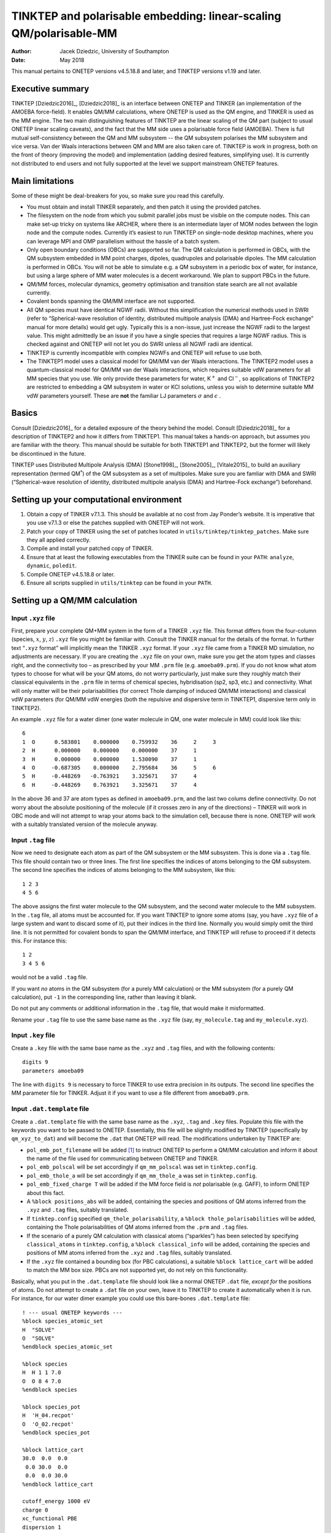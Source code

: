 ===================================================================
TINKTEP and polarisable embedding: linear-scaling QM/polarisable-MM
===================================================================

:Author: Jacek Dziedzic, University of Southampton
:Date:   May 2018

This manual pertains to ONETEP versions v4.5.18.8 and later, and TINKTEP
versions v1.19 and later.

Executive summary
=================

TINKTEP [Dziedzic2016]_, [Dziedzic2018]_ is an interface between
ONETEP and TINKER (an implementation of the AMOEBA force-field). It
enables QM/MM calculations, where ONETEP is used as the QM engine, and
TINKER is used as the MM engine. The two main distinguishing features of
TINKTEP are the linear scaling of the QM part (subject to usual ONETEP
linear scaling caveats), and the fact that the MM side uses a
polarisable force field (AMOEBA). There is full mutual self-consistency
between the QM and MM subsystem -- the QM subsystem polarises the MM
subsystem and vice versa. Van der Waals interactions between QM and MM
are also taken care of. TINKTEP is work in progress, both on the front
of theory (improving the model) and implementation (adding desired
features, simplifying use). It is currently not distributed to end users
and not fully supported at the level we support mainstream ONETEP
features.

Main limitations
================

Some of these might be deal-breakers for you, so make sure you read this
carefully.

-  You must obtain and install TINKER separately, and then patch it
   using the provided patches.

-  The filesystem on the node from which you submit parallel jobs must
   be visible on the compute nodes. This can make set-up tricky on
   systems like ARCHER, where there is an intermediate layer of MOM
   nodes between the login node and the compute nodes. Currently it’s
   easiest to run TINKTEP on single-node desktop machines, where you can
   leverage MPI and OMP parallelism without the hassle of a batch
   system.

-  Only open boundary conditions (OBCs) are supported so far. The QM
   calculation is performed in OBCs, with the QM subsystem embedded in
   MM point charges, dipoles, quadrupoles and polarisable dipoles. The
   MM calculation is performed in OBCs. You will not be able to simulate
   e.g. a QM subsystem in a periodic box of water, for instance, but
   using a large sphere of MM water molecules is a decent workaround. We
   plan to support PBCs in the future.

-  QM/MM forces, molecular dynamics, geometry optimisation and
   transition state search are all not available currently.

-  Covalent bonds spanning the QM/MM interface are not supported.

-  All QM species must have identical NGWF radii. Without this
   simplification the numerical methods used in SWRI (refer to
   “Spherical-wave resolution of identity, distributed multipole
   analysis (DMA) and Hartree-Fock exchange” manual for more details)
   would get ugly. Typically this is a non-issue, just increase the NGWF
   radii to the largest value. This might admittedly be an issue if you
   have a single species that requires a large NGWF radius. This is
   checked against and ONETEP will not let you do SWRI unless all NGWF
   radii are identical.

-  TINKTEP is currently incompatible with complex NGWFs and ONETEP will
   refuse to use both.

-  The TINKTEP1 model uses a classical model for QM/MM van der Waals
   interactions. The TINKTEP2 model uses a quantum-classical model for
   QM/MM van der Waals interactions, which requires suitable vdW
   parameters for all MM species that you use. We only provide these
   parameters for water, K\ :math:`^{+}` and Cl\ :math:`^{-}`, so
   applications of TINKTEP2 are restricted to embedding a QM subsystem
   in water or KCl solutions, unless you wish to determine suitable MM
   vdW parameters yourself. These are **not** the familiar LJ parameters
   :math:`\sigma` and :math:`\epsilon` .

Basics
======

Consult [Dziedzic2016]_ for a detailed exposure of the
theory behind the model. Consult [Dziedzic2018]_ for a
description of TINKTEP2 and how it differs from TINKTEP1. This manual
takes a hands-on approach, but assumes you are familiar with the theory.
This manual should be suitable for both TINKTEP1 and TINKTEP2, but the
former will likely be discontinued in the future.

TINKTEP uses Distributed Multipole Analysis
(DMA) [Stone1998]_, [Stone2005]_, [Vitale2015]_ to build an auxiliary
representation (termed QM\ :math:`^*`) of the QM subsystem as a set of
multipoles. Make sure you are famliar with DMA and SWRI (“Spherical-wave
resolution of identity, distributed multipole analysis (DMA) and
Hartree-Fock exchange”) beforehand.

Setting up your computational environment
=========================================

#. Obtain a copy of TINKER v7.1.3. This should be available at no cost
   from Jay Ponder’s website. It is imperative that you use v7.1.3 or
   else the patches supplied with ONETEP will not work.

#. Patch your copy of TINKER using the set of patches located in
   ``utils/tinktep/tinktep_patches``. Make sure they all applied
   correctly.

#. Compile and install your patched copy of TINKER.

#. Ensure that at least the following executables from the TINKER suite
   can be found in your ``PATH``: ``analyze``, ``dynamic``, ``poledit``.

#. Compile ONETEP v4.5.18.8 or later.

#. Ensure all scripts supplied in ``utils/tinktep`` can be found in your
   ``PATH``.

Setting up a QM/MM calculation
==============================

Input ``.xyz`` file
-------------------

First, prepare your complete QM+MM system in the form of a TINKER
``.xyz`` file. This format differs from the four-column (species,
:math:`x`, :math:`y`, :math:`z`) ``.xyz`` file you might be familiar
with. Consult the TINKER manual for the details of the format. In
further text “``.xyz`` format” will implicitly mean the TINKER ``.xyz``
format. If your ``.xyz`` file came from a TINKER MD simulation, no
adjustments are necessary. If you are creating the ``.xyz`` file on your
own, make sure you get the atom types and classes right, and the
connectivity too – as prescribed by your MM ``.prm`` file
(e.g. ``amoeba09.prm``). If you do not know what atom types to choose
for what will be your QM atoms, do not worry particularly, just make
sure they roughly match their classical equivalents in the ``.prm`` file
in terms of chemical species, hybridisation (sp2, sp3, etc.) and
connectivity. What will only matter will be their polarisabilities (for
correct Thole damping of induced QM/MM interactions) and classical vdW
parameters (for QM/MM vdW energies (both the repulsive and dispersive
term in TINKTEP1, dispersive term only in TINKTEP2).

An example ``.xyz`` file for a water dimer (one water molecule in QM,
one water molecule in MM) could look like this:

::

         6 
         1  O      0.583801    0.000000    0.759932    36     2     3
         2  H      0.000000    0.000000    0.000000    37     1
         3  H      0.000000    0.000000    1.530090    37     1
         4  O     -0.687305    0.000000    2.795684    36     5     6
         5  H     -0.448269   -0.763921    3.325671    37     4
         6  H     -0.448269    0.763921    3.325671    37     4       

In the above 36 and 37 are atom types as defined in ``amoeba09.prm``,
and the last two colums define connectivity. Do not worry about the
absolute positioning of the molecule (if it crosses zero in any of the
directions) – TINKER will work in OBC mode and will not attempt to wrap
your atoms back to the simulation cell, because there is none. ONETEP
will work with a suitably translated version of the molecule anyway.

Input ``.tag`` file
-------------------

Now we need to designate each atom as part of the QM subsystem or the MM
subsystem. This is done via a ``.tag`` file. This file should contain
two or three lines. The first line specifies the indices of atoms
belonging to the QM subsystem. The second line specifies the indices of
atoms belonging to the MM subsystem, like this:

::

    1 2 3 
    4 5 6

The above assigns the first water molecule to the QM subsystem, and the
second water molecule to the MM subsystem. In the ``.tag`` file, all
atoms must be accounted for. If you want TINKTEP to ignore some atoms
(say, you have ``.xyz`` file of a large system and want to discard some
of it), put their indices in the third line. Normally you would simply
omit the third line. It is not permitted for covalent bonds to span the
QM/MM interface, and TINKTEP will refuse to proceed if it detects this.
For instance this:

::

    1 2
    3 4 5 6

would not be a valid ``.tag`` file.

If you want *no* atoms in the QM subsystem (for a purely MM calculation)
or the MM subsystem (for a purely QM calculation), put ``-1`` in the
corresponding line, rather than leaving it blank.

Do not put any comments or additional information in the ``.tag`` file,
that would make it misformatted.

Rename your ``.tag`` file to use the same base name as the ``.xyz`` file
(say, ``my_molecule.tag`` and ``my_molecule.xyz``).

Input ``.key`` file
-------------------

Create a ``.key`` file with the same base name as the ``.xyz`` and
``.tag`` files, and with the following contents:

::

    digits 9
    parameters amoeba09

The line with ``digits 9`` is necessary to force TINKER to use extra
precision in its outputs. The second line specifies the MM parameter
file for TINKER. Adjust it if you want to use a file different from
``amoeba09.prm``.

Input ``.dat.template`` file
----------------------------

Create a ``.dat.template`` file with the same base name as the ``.xyz``,
``.tag`` and ``.key`` files. Populate this file with the keywords you
want to be passed to ONETEP. Essentially, this file will be slightly
modified by TINKTEP (specifically by ``qm_xyz_to_dat``) and will become
the ``.dat`` that ONETEP will read. The modifications undertaken by
TINKTEP are:

-  ``pol_emb_pot_filename`` will be added [1]_ to instruct ONETEP to
   perform a QM/MM calculation and inform it about the name of the file
   used for communicating between ONETEP and TINKER.

-  ``pol_emb_polscal`` will be set accordingly if ``qm_mm_polscal`` was
   set in ``tinktep.config``.

-  ``pol_emb_thole_a`` will be set accordingly if ``qm_mm_thole_a`` was
   set in ``tinktep.config``.

-  ``pol_emb_fixed_charge T`` will be added if the MM force field is
   *not* polarisable (e.g. GAFF), to inform ONETEP about this fact.

-  A ``%block positions_abs`` will be added, containing the species and
   positions of QM atoms inferred from the ``.xyz`` and ``.tag`` files,
   suitably translated.

-  If ``tinktep.config`` specified ``qm_thole_polarisability``, a
   ``%block thole_polarisabilities`` will be added, containing the Thole
   polarisabilities of QM atoms inferred from the ``.prm`` and ``.tag``
   files.

-  If the scenario of a purely QM calculation with classical atoms
   (“sparkles”) has been selected by specifying ``classical_atoms`` in
   ``tinktep.config``, a ``%block classical_info`` will be added,
   containing the species and positions of MM atoms inferred from the
   ``.xyz`` and ``.tag`` files, suitably translated.

-  If the ``.xyz`` file contained a bounding box (for PBC calculations),
   a suitable ``%block lattice_cart`` will be added to match the MM box
   size. PBCs are not supported yet, do not rely on this functionality.

Basically, what you put in the ``.dat.template`` file should look like a
normal ONETEP ``.dat`` file, *except for* the positions of atoms. Do not
attempt to create a ``.dat`` file on your own, leave it to TINKTEP to
create it automatically when it is run. For instance, for our water
dimer example you could use this bare-bones ``.dat.template`` file:

::

     ! --- usual ONETEP keywords ---
     %block species_atomic_set                                                       
     H  "SOLVE"
     O  "SOLVE"
     %endblock species_atomic_set                                                    

     %block species                                                                  
     H  H 1 1 7.0
     O  O 8 4 7.0
     %endblock species                                                               

     %block species_pot
     H  'H_04.recpot'
     O  'O_02.recpot'
     %endblock species_pot

     %block lattice_cart
     30.0  0.0  0.0
      0.0 30.0  0.0
      0.0  0.0 30.0
     %endblock lattice_cart

     cutoff_energy 1000 eV
     charge 0
     xc_functional PBE
     dispersion 1

     ! --- cutoff Coulomb to enforce OBCs in ONETEP ---
     coulomb_cutoff_type SPHERE
     coulomb_cutoff_radius 40.0 bohr
     coulomb_cutoff_write_int F

     ! --- DMA setup, needed for QM/MM. Consult DMA manual for details ---
     %block swri
       for_dma 1 12 V 12 12 W
     %endblock swri
     
     %block species_swri-for_dma
     H
     O
     %endblock species_swri-for_dma
     
     dma_calculate T 
     dma_use_ri for_dma
     dma_max_l 1
     dma_max_q 12
     dma_metric ELECTROSTATIC
     dma_bessel_averaging T
     dma_scale_charge F
     
     ! --- Polarisable embedding, needed for QM/MM. See further text. ---
     pol_emb_dma_min_l 0
     pol_emb_dma_max_l 1
     pol_emb_mpole_exclusion_radius 1.00 bohr
     pol_emb_repulsive_mm_pot_cutoff 10.0 bohr

     %block mm_rep_params
     H   35 2.400 ! follows TINKTEP-2 paper
     O  550 1.580 ! follows TINKTEP-2 paper
     %endblock mm_rep_params

TINKER\ ’s ``.prm`` file
------------------------

Copy the ``.prm`` file of your choice (typically ``amoeba09.prm``) to
the same directory where you put the ``.xyz``, ``.tag``, ``.key`` and
``.dat.template`` files. Do not rename it. Ensure its basename is
reflected in the ``parameters`` keyword in the ``.key file``.

``tinktep.config`` file
-----------------------

This is the main file for controlling the QM/MM calculation. Its name is
fixed, do not change it. Here’s an example suitable for our water dimer,
using the TINKTEP2 model:

::

    jobname water_dimer

    # *** Computational environment set-up ***
    tinker_nthreads 8
    onetep_nranks 2
    onetep_nthreads 8
    onetep_executable ./onetep.RH7
    mpirun_executable mpirun

    # *** Nuts and bolts of the QM/MM interface ***
    qm_mm_polscal 6.0
    qm_polarisability
    qm_thole_polarisability
    renumber_offset 500

    # *** Physics ***

    # Undamped fixed, permanent multipoles using the full density representation,
    # and Thole-damped induced dipoles using the QM* representation. MM repulsive potential.
    onetep_perm_mpoles     perm_fix_rep potential_coulombic_smeared energy_from_potential
    onetep_induced_dipoles ind_qmstar   potential_thole_damped      energy_from_potential

    # TINKER handles all bonded (valence) terms between MM atoms.
    tinker_bond_energy 1
    tinker_angle_energy 1
    tinker_ureybrad_energy 1

    # TINKER handles MM electrostatics.
    tinker_mm_perm_energy 1
    tinker_mm_pol_energy 1

    # ONETEP handles QM/MM electrostatics.
    tinker_qm_mm_perm_energy 0
    tinker_qm_mm_pol_energy 0

    # TINKER handles van der Waals for MM, and only the dispersive term for QM/MM.
    tinker_mm_vdw_energy 1
    tinker_qm_mm_vdw_energy 2

All ``tinktep.config`` keywords will be described later.

Running a QM/MM calculation
===========================

Once you have all input files in place, simply type ``tinktep`` to run
the QM/MM calculation. Expect the following to happen:

#. ``xyz_split`` will be run to split your ``.xyz`` file into a
   ``qm.xyz`` and a ``mm.xyz`` file, based on the contents of the
   ``.tag`` file.

#. ``qm_xyz_to_dat`` will be run to build a ONETEP ``.dat`` file from
   the ``.dat.template`` file and the ``qm.xyz`` file, using information
   from the ``.prm`` file.

#. A pair of FIFOs (``$QM2MM.lock`` and ``$MM2QM.lock``) will be
   created. These will be used for interprocess communication (ONETEP to
   TINKTEP and TINKTEP to ONETEP).

#. ONETEP will be started in the background (via ``mpirun`` or
   equivalent).

#. A watchdog process will be started in the background. It will keep an
   eye on the ``mpirun`` process that launched ONETEP and on ONETEP’s
   ``.err`` and ``.error_message`` files. It will attempt to clean up
   gracefully if it decides that ONETEP crashed or was killed.

#. [scf]TINKTEP will block until it ONETEP reaches a point where total
   energy needs to be evaluated. Then it will resume.

#. TINKTEP will read the ``.gdma_like.txt`` file produced by ONETEP.
   This file contains the multipole representation of the QM subsystem.
   It will run TINKER\ ’s ``poledit`` to process these multipoles.

#. ``xyz_process`` will be run to process the ``qm.xyz`` and ``mm.xyz``
   files to a form digestible by TINKER (``qm_mm.xyz`` file). This is
   mostly about renumbering the atom types in the QM subsystem so that
   they do not clash with the types in the ``.prm`` file.

#. ``key_process`` will be run to prepare a suitable ``.key`` file for
   TINKER (``qm_mm.key``). This takes the contents of the original
   ``.key`` file, and modifies it accordingly so that it is digestible
   by TINKER. For instance dummy bond and angle parameters will be
   supplied for the QM atoms, QM sites and multipoles will be
   renumbered, polarisabilities of QM atoms will be defined, the QM
   subsystem will be made inactive and “only formally polarisable”,
   etc..

#. TINKER (specifically ``analyze`` and ``dynamic``) will be run to
   obtain the polarisation response of the MM subsystem, all of MM
   electrostatics, QM/MM electrostatics, QM/MM van der Waals energies,
   MM van der Waals and MM bonded interactions. Not all of these terms
   will necessarily be used in the final energy expression.

#. ``mpoles_process`` will be run to process TINKER\ ’s multipoles and
   energy terms into a format understandable by ONETEP
   (``.mpoles_for_onetep`` file).

#. ONETEP will resume, after having been pinged via ``$MM2QM.lock``.

#. If SCF convergence has been reached, TINKTEP will terminate with a
   short summary. If not, control will transfer to step [scf].

All in all, the TINKTEP script drives both ONETEP and TINKER. ONETEP is
executed once, in the background, and is resumed when necessary. TINKER
is started each time ONETEP performs an energy evaluation. TINKER, which
does not support MPI parallelism, is run on the local node (possibly
using OMP threads). ONETEP is started via ``mpirun`` or equivalent, and
it’s the user’s responsibility to set the parallel environment in such a
way, that ONETEP gets started on the appropriate nodes (e.g. via a
hostfile).

All ONETEP output goes to a ``qm_mm.out`` file with the same base name
as the input. All ONETEP error messages go to a ``qm_mm.err`` file with
the same base name as the input. TINKTEP\ ’s output goes to ``stdout``
and ``stderr``. TINKTEP attempts to detect a large variety of error
conditions and should at least provide an informative error message if
something goes wrong. When diagnosing errors, examine ``stderr``,
ONETEP’s ``qm_mm.err`` file, ONETEP’s ``qm_mm.error_message`` file
(if any), and see if there’s a file called ``error_message`` (with no
base name) – it is created when more exotic error conditions occur.

All intermediate files are automatically moved to a subdirectory called
``intermediate`` (at each SCF iteration), they are tagged with an SCF
iteration (energy evaluation) number. It is safe to delete this
directory after the calculation has run, it’s mostly useful when
diagnosing problems.

Output from a QM/MM calculation
===============================

Your ``qm_mm.out`` file will contain usual ONETEP output, interspersed
with a lot of informative messages from DMA and polarisable embedding.
Every time the energy is evaluated, you will get a detailed breakdown of
energies associated with the QM/MM interface. Here’s what it looks like:

::

    /~~~~~~~~~~~~~~~~~~~~~~~~~~~~~~~~~~~~~~~~~~~~~~~~~~~~~~~~~~~~~~~~~~~~~~~~~~~~~~\
    | Polarisable embedding potential from water_dimer_mm.mpoles_for_onetep        |
    | Multipole set "perm_fix_rep": 6 sites.                                       |
    | Multipole set "ind_qmstar": 6 sites.                                         |
    | All in all 12 sites, and 11 external energy terms (out of which 3 #ignored). |
    | Energy term                              Energy      Source   Included?      |
    | - MMv bond stretch                   0.000013814 Ha  TINKER      YES         |
    | - MMv angle bend                     0.000229041 Ha  TINKER      YES         |
    | - MMv Urey-Bradley                  -0.000000274 Ha  TINKER      YES         |
    | - #QM/MM perm mpole                 -0.032818501 Ha  TINKER       NO         |
    | - #QM/MM polarisation               -0.000794393 Ha  TINKER       NO         |
    | - MM perm mpole                      0.000000000 Ha  TINKER      YES         |
    | - MM+ polarisation                   0.000000000 Ha  TINKER      YES         |
    | - #QM/MM vdW-rep                     0.050008920 Ha  TINKER       NO         |
    | - QM/MM vdW-disp                    -0.013332666 Ha  TINKER      YES         |
    | - MM vdW-rep                         0.000000000 Ha  TINKER      YES         |
    | - MM vdW-disp                        0.000000000 Ha  TINKER      YES         |
    | - QM elec <-> rep MM perm_fix        0.033334141 Ha  ONETEP   REPULS  P Fr   |
    | - QM elec <-> MM perm_fix_rep        0.229940160 Ha  ONETEP   COUL-S  P Fr   |
    | - QM core <-> MM perm_fix_rep       -0.263586238 Ha  ONETEP   COUL-S  P FR   |
    | - QM* elec <-> MM ind_qmstar         0.014117659 Ha  ONETEP    THOLE  I*     |
    | - QM core <-> MM ind_qmstar         -0.014912052 Ha  ONETEP    THOLE  I*     |
    |------------------------------------------------------------------------------|
    |                      External |           Internal |         Difference      |
    | Permanent:       -0.032818501 |       -0.033646079 |     0.000827577479 (Ha) |
    | Induced:         -0.000794393 |       -0.000794393 |    -0.000000000001 (Ha) |
    |------------------------------------------------------------------------------|
    | Perm embed. potential  min: -0.3743E+01  max:  0.6338E+01  norm:  0.1776E-01 |
    \~~~~~~~~~~~~~~~~~~~~~~~~~~~~~~~~~~~~~~~~~~~~~~~~~~~~~~~~~~~~~~~~~~~~~~~~~~~~~~/

From the above example you can infer the following:

#. The file from which ONETEP reads the details of the MM embedding is
   ``water_dimer_mm.mpoles_for_onetep``.

#. There are two sets of multipoles, with 6 sites each. The first set
   entails permanent (``perm``) (as in not induced), fixed (``fix``) (as
   in not variable in time) multipoles that generate a repulsive
   (``rep``) potential. The second set entails induced (``ind``)
   multipoles, which interact not with ONETEP’s full electronic
   density, but with the QM\ :math:`^*` description (``qmstar``). You
   probably expected 3, not 6 sites, but the ``.mpoles_for_onetep`` file
   also includes QM sites in addition to MM sites. The QM sites are
   tagged with “#” and subsequently ignored.

#. There are 11 energy terms coming from TINKER, but 3 of these will be
   ignored by ONETEP in accordance with the user’s wishes. The ignored
   terms are prefixed by “#” and have a “NO” in the “Included?” column.
   The ignored terms in this case are:

   -  QM interaction with permanent MM multipoles as calculated by
      TINKER. This is because we instead use the full density QM
      representation (as calculated by ONETEP) for this term, excluding
      TINKER\ ’s approximate idea on purpose (compare
      ``tinker_qm_mm_perm_energy 0`` earlier).

   -  QM interaction with induced MM multipoles as calculated by TINKER.
      This is because we instead use the value calculated by ONETEP for
      this term, even though the two should be (and are) identical,
      excluding TINKER\ ’s value on purpose (compare
      ``tinker_qm_mm_pol_energy 0`` earlier).

   -  Repulsive part of QM/MM van der Waals interaction as calculated by
      TINKER. This is because we instead use the repulsive potential
      model introduced in TINKTEP2, calculated by ONETEP for this term,
      excluding TINKER\ ’s classical value on purpose (compare
      ``tinker_qm_mm_vdw_energy 2`` earlier).

   The other terms coming from TINKER are included. These are: MM
   valence terms (``MMv``): bond, angle and Urey-Bradley, MM-MM
   permanent multipole interactions (zero in this case, as there is only
   one molecule in MM, and AMOEBA masked the MM permanent interactions
   within the water molecule), MM polarisation (“+” serves as a reminder
   that this polarisation is not strictly only due to MM, because of
   non-additivity) (again zero in this case, because of masking),
   dispersive part of QM/MM van der Waals interactions, and MM/MM vdW
   terms (repulsion and dispersion) (also zero, since there is only one
   molecule in MM).

#. There are 5 energy terms coming from ONETEP (denoted by “ONETEP” in
   the “Source” column). These are

   -  The interaction of QM electrons with the MM repulsive potential
      attached to one of the multipole sets (``REPULS``).

   -  The interaction of QM electrons with the permanent MM multipoles,
      treated Coulombically with smearing (``COUL-S``).

   -  The interaction of QM ionic cores with the permanent MM
      multipoles, treated Coulombically with smearing (``COUL-S``).

   -  The interaction of QM\ :math:`^*` electrons (i.e. electronic
      multipoles) with the induced MM multipoles, treated using Thole
      damping (``THOLE``).

   -  The interaction of QM ionic cores (i.e. ionic charges) with the
      induced MM multipoles, treated using Thole damping (``THOLE``).

#. The symbols to the right of the table inform us about the assumptions
   ONETEP makes about some energy terms:

   -  Column 1: ``P`` – MM multipole set is permanent, or ``I`` – MM
      multipole set is induced. This affects energy expressions –
      induced multipoles require work to assemble,
      cf. Ref. [Dziedzic2016]_.

   -  Column 2: ``*`` – calculation uses the QM\ :math:`^*`
      representation of the density, or (blank) – calculation uses the
      full density.

   -  Column 3: ``F`` – MM multipole set is fixed (its value is
      time-independent), so its electrostatic potential can be stored
      and reused, or (blank) – MM multipole set is not fixed (then its
      electrostatic potential has to be recalculated every time).

   -  Column 4: ``1`` – Energy term has been calculated for the first
      time, and will either be reused later (e.g. for QM cores
      interacting with permanent MM multipoles) or at least the MM
      potential will be reused (e.g. for QM electrons interacting with
      permanent MM multipoles), or ``R`` – energy term has just been
      reused, or ``r`` – the MM potential has been reused, but the
      energy has been recalculated, or (blank) – neither of the above.

   -  Column 5: ``S`` – ``dma_multipole_scaling`` affected this energy
      term, or ``s`` – ``pol_emb_perm_scaling`` affected this energy
      term. These are expert directives, do not worry about them.

#. This is followed by a summary of QM/MM permanent and QM/MM induced
   electrostatics. “External” is TINKER\ ’s idea of these energy terms,
   “Internal” is ONETEP’s idea, “Difference” is the difference between
   the two. Unless you do something very exotic, like ignoring
   polarisation, the row with “Induced” should always match extremely
   well, because both ONETEP and TINKER use the same model (QM:math:`^*`
   interacting with MM dipoles), and their calculations should match (if
   not, this indicates a bug or a set-up problem, and ONETEP will
   abort). Unless you do something exotic, like using the QM\ :math:`^*`
   for permanent interactions, the row with “Permanent” will not match,
   because TINKER uses the QM\ :math:`^{*}` model and thus suffers from
   charge penetration, while ONETEP uses the full density for permanent
   interactions, arriving at the “right” result. Here, “Difference” is a
   good estimate of QM/MM charge penetration error.

#. The last row gives some statistics about the permanent MM multipole
   potential in which QM electrons are embedded.

``tinktep.config`` directives
=============================

Here is a list of directives understood by TINKTEP that you can put in
the ``tinktep.config`` file. Make sure you spell these right, unlike
ONETEP, TINKTEP **silently ignores** directives it does not recognise.
You can use “#” to denote comment lines. These will be ignored.

Environment set-up
------------------

``jobname (string)`` **[mandatory, basic]** – specifies the base name
for input (``.xyz``, ``.tag``, ``.key``, ``.dat.template``), files.
Example: ``jobname qm_tryptophan_in_40_mm_waters``.

``onetep_executable (string)`` **[mandatory, basic]** – specifies the
name of the ONETEP executable that TINKTEP will pass to ``mpirun`` (or
equivalent). This file must be user-executable.

``onetep_nranks (integer)`` **[mandatory, basic]** – specifies the
number of MPI ranks that TINKTEP will tell ``mpirun`` (or equivalent) to
start ONETEP on.

``onetep_nthreads (integer)`` **[mandatory, basic]** – specifies the
number of OMP threads that TINKTEP will tell ONETEP to use (by setting
``OMP_NUM_THREADS``. You can always override this with specific ONETEP
thread keywords in the ``.dat.template`` file.

``onetep_args (string)`` **[optional, expert]** – specifies additional
arguments that you might want to pass to ONETEP. These will go between
the ONETEP executable and the ONETEP input file. This only makes sense
if your ``onetep_executable`` actually points to a wrapper script that
will know what to do with these arguments.

``tinker_nthreads (integer)`` **[optional, intermediate]** – specifies
the number of OMP threads that TINKTEP will tell TINKER to use (by
adding a keyword to ``qm_mm.key``. If left unspecified, this will be
left at TINKER\ ’s discretion. Caveat: TINKER sometimes carelessly
outputs to ``stdout`` from OMP regions, which can cause a mess. If
TINKTEP complains that it cannot parse TINKER\ ’s output, try setting
this to 1 to disable OMP in TINKER.

``mpirun_executable (string)`` **[mandatory, basic]** – specifies the
name of the ``mpirun`` executable that TINKTEP will use to launch
ONETEP. Set this to ``mpirun``, unless your environment uses something
fancier like ``aprun``, or you want to specify a full path to select a
specific ``mpirun`` executable.

``mpirun_args (string)`` **[optional, intermediate]** – specifies
additional arguments that you might want to pass to ``mpirun``. These
will go between the ``mpirun`` executable and ``-np <onetep_nranks>``.
Can be useful for passing a hostfile name.

``watchdog_unfazed_by_stderr (no args)`` **[optional, intermediate]** –
tells TINKTEP\ ’s watchdog not to keep an eye on ONETEP\ ’s ``.err``
file. Normally any output to this file is an indication that something
went wrong, and the watchdog then initiates cleanup. In some
environments you can get innocuous messages written to a job’s ``.err``
file, e.g. warnings from MPI or the transport layer. Use this directive
to immunize the watchdog against these.

QM/MM set-up: basic
-------------------

``onetep_perm_mpoles (set_name) (potential_mode) (energy_mode)``
**[mandatory, basic]** – specifies the treatment of permanent MM
multipoles inside ONETEP. All three arguments are strings and are
mandatory. These are extremely important and have to be discussed in
detail.

-  ``set_name`` – a short, descriptive name that will identify the
   permanent MM multipole set in ONETEP. Crucially, this name will also
   be parsed by ONETEP to infer the properties of this set. Thus,
   certain tokens (substrings) carry very specific meaning in the
   context of the name. These are:

   -  ``perm`` – the set is permanent (as in “not induced”). This
      affects energy expressions – induced multipoles require work to
      assemble, permanent sets do not,
      cf. Ref. [Dziedzic2016]_.

   -  ``ind`` – the set is induced (as in “not permanent”). This affects
      energy expressions – induced multipoles require work to assemble,
      permanent sets do not, cf. Ref. [Dziedzic2016]_.

   -  ``fix`` – the set is fixed (as in “not changing in time”). This
      does not mean “not moving through space” (currently *all* MM
      multipoles are presumed not to be moving through space).
      Calculations on fixed sets will be optimised to re-use
      electrostatic potentials or entire energy terms.

   -  ``qmstar`` – the set uses the QM\ :math:`^*` representation and
      not the full QM density when interacting with the QM subsystem. If
      absent, the full QM density is used by default.

   -  ``rep`` – the set generates an MM repulsive potential (for the
      TINKTEP2 model). If absent, no MM repulsive potential will be
      generated by the set. Note: If ``rep`` is present for more than
      one set, only the last set set will generate the MM repulsive
      potential.

-  ``potential_mode`` – describes how ONETEP generates the electrostatic
   potential coming from this multipole set. Four options are possible:

   -  ``potential_zero`` – the set does not generate any potential (and
      so is essentially ignored).

   -  ``potential_coulombic_smeared`` – the set generates a Coulombic
      potential, with a small degree of smearing only very close to the
      location of each point multipole – this is done to avoid
      singularities (cf. ``pol_emb_mpole_exclusion_radius``,
      ``polemb_smearing_a``).

   -  ``potential_coulombic_masked`` – the set generates a Coulombic
      potential, which is, however, masked (zeroed) very close to the
      location of each point multipole – this is done to avoid
      singularities (cf. ``pol_emb_mpole_exclusion_radius``). This is
      not recommended, except for tests, use
      ``potential_coulombic_smeared`` instead.

   -  ``potential_thole_damped`` – the set generates a Thole-damped
      potential, mimicking AMOEBA polarisation interactions. Thole
      damping is a classical scheme and is designed to be applied to
      interactions between two point multipoles. Thus it is best suited
      to the QM\ :math:`^*` representation (cf. ``qmstar`` above), and
      not to interactions between MM point multipoles and the full,
      distributed QM density, although this is, in principle, possible.
      The magnitude of the damping depends on the polarisabilities of
      the two interacting sites. For MM sites the polarisabilities are
      determined by the force field (``.prm`` file). For QM\ :math:`^*`
      sites the polarisabilities either have to be specified in the
      ``.dat.template`` file (``%block thole_polarisabilities``), or can
      be inferred automatically from the ``.prm`` file. The latter
      option is preferred, it can be activated via the directive
      ``qm_thole_polarisability`` in ``tinktep.config``. This instructs
      TINKTEP (and ``qm_xyz_to_dat`` in particular) to add a suitable
      ``%block thole_polarisabilities`` automatically. When an attempt
      is made to use Thole damping with a multipole set that does not
      specify ``qmstar``, a Thole-damped potential coming from the set
      will need to be integrated with the full QM density, and there is
      no corresponding polarisability that can be used in the Thole
      damping expression. In this unlikely scenario, the value of
      ``pol_emb_pairwise_polarisability``, with a unit of bohr, is used
      for the Thole variable :math:`A` (which is otherwise equal to
      :math:`\sqrt{\alpha_1 \alpha_2}`). The default value of this
      parameter corresponds to the average polarisability of all atom
      types in AMOEBA09.

-  ``energy_mode`` – describes how ONETEP calculates the electrostatic
   energy of this multipole set interacting with the QM subsystem. Two
   options are possible:

   -  ``energy_zero`` – the set does not contribute to energy (and so is
      essentially ignored).

   -  ``energy_from_potential`` – the set’s contribution to energy will
      be made consistent with the setting for the potential (see above).

   Not all combinations of ``potential_mode`` and ``energy_mode`` make
   sense. For instance trying to combine ``potential_coulombic_smeared``
   with ``energy_zero`` will lead to an inconsistency between the
   Hamiltonian and the energy expression, breaking LNV and NGWF
   convergence. Using ``energy_from_potential`` is generally the safest
   option, as it guarantees consistency.

``onetep_induced_dipoles (set_name) (potential_mode) (energy_mode)``
**[mandatory, basic]** – specifies the treatment of induced MM dipoles
inside ONETEP. The meaning of the arguments is the same as for
``onetep_perm_mpoles`` above.

Some typical settings for the above two keywords:

::

    # Usual TINKTEP2 set-up: Permanent multipoles interact Coulombically with full QM density, 
    #                        induced dipoles interact with QM* via Thole damping,
    #                        repulsive MM potential in effect (attached to perm. multipoles)
    onetep_perm_mpoles      perm_fix_rep  potential_coulombic_smeared  energy_from_potential
    onetep_induced_dipoles  ind_qmstar    potential_thole_damped       energy_from_potential

    # Usual TINKTEP1 set-up: Permanent multipoles interact Coulombically with full QM density, 
    #                        induced dipoles interact with QM* via Thole damping,
    #                        no repulsive MM potential in effect.
    onetep_perm_mpoles      perm_fix      potential_coulombic_smeared  energy_from_potential
    onetep_induced_dipoles  ind_qmstar    potential_thole_damped       energy_from_potential

    # TINKTEP2 set-up for a non-polarisable force-field (eg. GAFF).
    onetep_perm_mpoles      perm_fix_rep  potential_coulombic_smeared  energy_from_potential
    onetep_induced_dipoles  ind_qmstar    potential_zero               energy_from_potential

    # TINKTEP2 set-up, where both permanent and induced interactions use QM* and Thole damping
    onetep_perm_mpoles      perm_fix_rep_qmstar  potential_thole_damped  energy_from_potential
    onetep_induced_dipoles  ind_qmstar           potential_thole_damped  energy_from_potential

``qm_thole_polarisability (no args)`` **[optional, basic]** – asks
TINKTEP to automatically infer the Thole polarisabilities of QM sites
from the ``.prm`` file and to automatically add a suitable
``%block thole_polarisabilities`` to the ``.dat`` file. Strongly
recommended.

``qm_polarisability (no args)`` **[optional, basic]** – forces TINKER to
treat QM sites as “formally polarisable”, that is, to take their
polarisabilities into account in Thole damping expressions, but not to
put induced dipoles on them. Treat this directive as mandatory, the
alternative scheme is no longer supported.

QM/MM set-up: treatment of energy terms
---------------------------------------

The following directives control how different energy terms generated by
TINKER are taken into account in the QM/MM calculation.

``tinker_bond_energy (0 or 1)`` **[optional, intermediate]** – when
enabled (``1``), the valence MM term due to bond stretches is included
in the QM/MM energy expression. When omitted, defaults to ``0``. In
typical scenarios you’d want this enabled. Disabling might be necessary
if there are no bonds between MM atoms (e.g. for a noble gas).

``tinker_angle_energy (0 or 1)`` **[optional, intermediate]** – when
enabled (``1``), the valence MM term due to angle bends is included in
the QM/MM energy expression. When omitted, defaults to ``0``. In typical
scenarios you’d want this enabled. Disabling might be necessary if there
are no angles between MM atoms (e.g. for a noble or diatomic gas).

``tinker_ureybrad_energy (0 or 1)`` **[optional, intermediate]** – when
enabled (``1``), the valence MM term due to Urey-Bradley interactions is
included in the QM/MM energy expression. When omitted, defaults to
``0``. In typical scenarios you’d want this enabled. Disabling might be
necessary if there are no Urey-Bradley interactions between MM atoms.

``tinker_mm_perm_energy (0 or 1)`` **[optional, intermediate]** – when
enabled (``1``), the electrostatic term due to permanent MM-MM
interactions is included in the QM/MM energy expression. When omitted,
defaults to ``0``. In typical scenarios you’d want this enabled.

``tinker_mm_pol_energy (0 or 1)`` **[optional, intermediate]** – when
enabled (``1``), the electrostatic term due to MM-MM polarisation
interactions is included in the QM/MM energy expression. Even though
polarisation interactions are not additive, TINKER formally splits them
*a posteriori* into QM-MM polarisation and MM-MM polarisation, which add
up to total MM polarisation. When omitted, defaults to ``0``. In typical
scenarios you’d want this enabled.

``tinker_qm_mm_perm_energy (0 or 1)`` **[optional, intermediate]** –
when enabled (``1``), the electrostatic term due to interactions between
permanent MM multipoles and QM is included in the QM/MM energy
expression. When omitted, defaults to ``0``. In typical scenarios you’d
want this **disabled**, because TINKER\ ’s idea of this interaction
suffers from charge-penetration error. This term would then be taken
into account on ONETEP\ ’s side, via an ``energy_from_potential``
setting for permanent multipoles (cf. ``onetep_perm_mpoles``).

``tinker_qm_mm_pol_energy (0 or 1)`` **[optional, intermediate]** – when
enabled (``1``), the electrostatic term due to QM-MM polarisation
interactions is included in the QM/MM energy expression. Even though
polarisation interactions are not additive, TINKER formally splits them
*a posteriori* into QM-MM polarisation and MM-MM polarisation, which add
up to total MM polarisation. When omitted, defaults to ``0``. In typical
scenarios you’d want this **disabled**. This term would then be taken
into account on ONETEP\ ’s side, via an ``energy_from_potential``
setting for induced dipoles (cf. ``onetep_induced_dipoles``). The two
expressions should yield the same result, provided ``qmstar`` is used
for ``onetep_induced_dipoles``. Having ONETEP calculate this term
permits checking the two results (TINKER\ ’s and ONETEP\ ’s) for
consistency.

``tinker_mm_vdw_energy (0 or 1)`` **[optional, intermediate]** – when
enabled (``1``), the van der Waals term due to MM-MM non-bonded
interactions is included in the QM/MM energy expression. When omitted,
defaults to ``0``. In typical scenarios you’d want this enabled.

``tinker_mm_vdw_energy (0 or 1 or 2 or 3)`` **[mandatory,
intermediate]** – controls if and how the van der Waals term due to
QM-MM non-bonded interactions is included in the QM/MM energy
expression. The following values are possible:

-  0 – omit QM-MM vdW interactions entirely.

-  1 – include QM-MM vdW interactions, both the repulsive and dispersive
   term, via classical Halgren potential. Recommended for TINKTEP1
   model.

-  2 – include QM-MM vdW interactions, but only the dispersive term, via
   classical Halgren potential. Recommended for TINKTEP2 model, where
   repulsive QM-MM vdW interactions would be handled via a repulsive MM
   potential.

-  3 – include QM-MM vdW interactions, but only the repulsive term, via
   classical Halgren potential. Only included for completeness.

QM/MM set-up: details of the interface
--------------------------------------

The following directives control how the QM/MM interface behaves.

``qm_mm_polscal (real)`` **[optional, intermediate]** – controls scaling
of QM/MM polarisation interactions (introduced in TINKTEP2). Defaults to
no scaling if omitted. The apparent polarisability of QM sites is scaled
(multiplied) by the value of this parameter, thereby increasing damping
if it is greater than 1.0, and attenuating damping (increasing the
strength of polarisation interactions) if it is between 0.0 and 1.0.
Recommended value: 6.0 for TINKTEP2, omit for TINKTEP1.

``renumber_offset (integer)`` **[mandatory, intermediate]** – specifies
the value by which atom types for QM atoms are offset from their
original force field counterparts. This is used to avoid clashes between
“fake” QM types presented to TINKER and original atom types. Use a
large, three-digit value, like 500, unless you have good reason for
doing otherwise.

``coord_xlat (x) (y) (z)`` **[optional, intermediate]** – specifies the
vector (in bohr) by which all QM atoms are translated in the ``.dat``
file. All arguments are real numbers and are mandatory. Values will be
interpreted as bohr, do not specify any units. This directive becomes
useful when the contents of the *qm.xyz* file are positioned unsuitably
for ONETEP in OBC mode, e.g. leading to NGWFs not fitting in the
simulation cell. In general, TINKER always works with original
(untranslated) coordinates, and ONETEP always sees coordinates
translated by this vector. All ``.xyz`` files work with the original
coordinates, the ``.dat`` file works with the translated coordinates. If
omitted, this value will be determined automatically: a bounding box
will be calculated for the QM subsystem, and the translation vector will
be such that the centre of the bounding box will coincide with the
centre of the simulation cell. This is handy, but can lead to eggbox
errors when comparing energies between different molecules (as they
might be translated differently). It is advised to set this translation
vector manually, and identically for all molecules whose energies will
be compared.

QM/MM set-up: expert options
----------------------------

``classical_atoms (no args)`` **[optional, expert]** – when present,
TINKTEP will add a ``%block classical_info`` containing the species and
positions of MM atoms inferred from the ``.xyz`` and ``.tag`` files,
suitably translated, to the ``.dat`` file. Charges for the classical
atoms will be extracted from specially crafted comments in the
``.dat.template`` file. This is useful when generating reference
classical embedding (“sparkles”) calculations. You should normally omit
this directive. The format for specifying charges of classical atoms is
as follows:

::

    !$ classical_species_charge H 0.417
    !$ classical_species_charge O -0.834

These lines are formally comments and will be ignored by ONETEP, but
``qm_xyz_to_dat`` will know how to interpret them.

``mm_fixed_charge (no args)`` **[optional, expert]** – when present,
instructs TINKTEP that the MM force field is not polarisable. Leave this
directive out by default. Non-polarisable force-fields need a few
particular tweaks (TINKER\ ’s ``multipole`` keyword is replaced by
``charge`` in the ``qm_mm.key`` file, the ``polarizable`` keyword needs
to be omitted from same, ``pol_emb_fixed_charge T`` will be
automatically added to the ``.dat`` file to instruct ONETEP not to look
for ``%block thole_polarisabilities`` in the ``.dat`` file, and
TINKER\ ’s output will be parsed differently). These tweaks are
activated by this directive.

``pure_mm (no args)`` **[optional, expert]** – when present, instructs
TINKTEP that the calculation is a purely MM calculation, and ONETEP does
not need to be invoked.

``pure_qm (no args)`` **[optional, expert]** – when present, instructs
TINKTEP that the calculation is a purely QM calculation: TINKTEP does
not need to be invoked, and ``pol_emb_pot_filename T`` must **not** be
added to the ``.dat`` file so that ONETEP runs without polarisable
embedding. This is necessary due to a bug in TINKER, which causes it to
hang if all atoms are inactive.

``qm_mm_thole_a (real)`` **[optional, expert]** – when present, the
specified value overrides the value of Thole’s :math:`a` parameter read
from the ``.prm`` file. This value will be used *only* for QM/MM
interactions, as TINKER will use the force-field value for MM/MM
interactions.

``qm_dummy_atoms (no args)`` **[optional, expert]** – experimental
functionality for adding dummy DMA sites on MM atoms, do not use.

Command-line options to the tinktep script
------------------------------------------

``tinktep`` is normally run without arguments. The following
command-line options are supported:

``-1`` – Only the first two stages described in Section [running] are
performed, then TINKTEP exits. In essence, all input files are parsed
and intermediate inputs are prepared, but neither ONETEP nor TINKER are
actually run.

``-2`` – All stages described in Section [running], *except* the first
two, are performed. In essence, the calculation is run, assuming all
intermediate inputs have been prepared in advance. Splitting the two
parts of the calculation (preparation and actual execution) enables
manual or scripted tweaking of intermediate inputs by the user.

``–dry-run`` – equivalent to ``-1``, only deprecated.

ONETEP keywords pertaining to polarisable embedding
===================================================

A number of ONETEP keywords can be used to control the polarisable
embedding functionality, which underlies QM/MM calculations.

Keywords mandatory for polarisable embedding
--------------------------------------------

``pol_emb_pot_filename (string)`` – specifies the name of the file used
for exchanging information between ONETEP and TINKTEP. This file will be
read by ONETEP and constructed by TINKTEP at every energy evaluation.
This keyword is also used to turn on polarisable embedding (when it is
present), and to turn it off (when it is absent). Default: absent.

``pol_emb_dma_max_l (integer)`` – specifies the maximum angular momentum
in the SW basis used in polarisable-embedding-DMA. In most scenarios
this will be equal to :math:`l_{\textrm{max}}` that you specified in the
SWRI block. Read the description of :math:`l_{\textrm{max}}` in the DMA
documentation to understand the meaning of this parameter. You can use a
lower value than the one specified in the SWRI block if you want to use
only a subset of the SW basis set (e.g. for benchmarking). This keyword
does not affect properties-DMA (for which ``dma_max_l`` should be used).
This directly affects the quality of the QM\ :math:`^*` representation –
specifying 0 leads to a charge-only representation, specifying 1 leads
to a charge-and-dipole representation, specifying 2 leads to a
charge-dipole-and-quadrupole representation.

Common optional keywords
------------------------

``pol_emb_polscal (real)`` – specifies the scaling factor applied to QM
polarisabilities (cf. ``qm_mm_polscal`` ``tinktep.config`` directive).
This keyword will be added automatically by TINKTEP, do not add it on
your own. Default: 1.0.

``pol_emb_repulsive_mm_pot_cutoff (physical)`` – specifies the cutoff
(in length units) for the MM repulsive potential (cf. ``rep`` token in
``tinktep.config`` directives ``onetep_perm_mpoles`` and
``onetep_induced_dipoles``). The value of the MM repulsive potential
from an MM site will be assumed to be zero beyond this cutoff. This is
used to minimise computational effort. The default is 10.0 bohr.

``pol_emb_mpole_exclusion_radius (physical)`` – specifies the distance
(in length units) around any multipole below which its Coulombic
potential is masked or smeared (cf. ``potential_coulombic_masked`` and
``potential_coulombic_smeared`` arguments to ``tinktep.config``
directives ``onetep_perm_mpoles`` and ``onetep_induced_dipoles``. This
has no effect on Thole-damped multipole sets. The default is 0.25 bohr.

``pol_emb_fixed_charge (logical)`` – if ``T``, the MM force field will
be assumed to be non-polarisable. If ``F`` (which is the default), the
MM force field will be assumed to be polarisable. When the force field
is polarisable and the QM\ :math:`^*` representation is used
(``pol_emb_qmstar T``), ``%block thole_polarisabilities`` becomes
mandatory. This keyword will be added automatically by TINKTEP, do not
add it on your own.

``pol_emb_qmstar (logical)`` – if ``T``, the QM\ :math:`^*`
representation will be employed for some or all QM-MM interactions. This
is automatically set to ``T`` once polarisable embedding is activated.
Only use ``F`` in the rare scenario, where the QM\ :math:`^*`
representation will not be necessary (e.g. for non-polarisable force
fields) and you want to elide ``%block thole_polarisabilities``.

Uncommon and expert optional keywords
-------------------------------------

``pol_emb_thole_a (real)`` – can be used to override the value of
Thole’s :math:`a` parameter read from the ``.prm`` file. This value will
be used *only* for QM/MM interactions, as TINKER will use the
force-field value for MM/MM interactions. This keyword will be added
automatically by TINKTEP if ``qm_mm_thole_a`` is specified in
``tinktep.config``, do not add it on your own. Default: 0.39.

``pol_emb_smearing_a (physical)`` – can be used to control the
aggresiveness of Coulombic smearing (cf. ``potential_coulombic_smeared``
argument to ``tinktep.config`` directives ``onetep_perm_mpoles`` and
``onetep_induced_dipoles``. This has no effect on Thole-damped multipole
sets. The default is 0.2 bohr.

``pol_emb_pairwise_polarisability (physical)`` – see discussion of
``potential_coulombic_smeared`` argument to ``tinktep.config``
directives ``onetep_perm_mpoles`` and ``onetep_induced_dipoles``.
Default: 1.92618 bohr (yields the average AMOEBA09 polarisability). You
should not have to use this keyword.

``pol_emb_repulsive_mm_pot_write (logical)`` – if set to ``T``, the
repulsive MM potential will be written to a ``.cube``/``.dx``/``.grd``
file at every energy evaluation. Used for debugging purposes. Default:
``F``.

``pol_emb_dbl_grid (logical)`` – if set to ``T`` the polarisable
embedding contribution to the NGWF gradient will be computed on the
double grid. By default it is computed on the coarse grid, like in HFx.
Technically, to prevent aliasing, the double grid version should be
used, but it is unbearably inefficient and has not been optimised much,
as I plan this to remain an experimental facility at most. To ensure
consistency, ``pol_emb_dbl_grid T`` should only be used together with
``swx_dbl_grid T``, which ensures NGWF-SWOP overlaps are calculated on
the double grid too. This functionality has not been thoroughly tested.
I strongly recommend leaving this at default (``F``).

``pol_emb_perm_scaling (real)`` – all QM permanent multipoles will be
scaled by this factor (default: 1.0, so no scaling). This can be used to
test the effects of overpolarising/underpolarising QM/MM interactions.

Experimental vacuum-DMA functionality
-------------------------------------

This is an experimental, unpublished and hardly-tested functionality
that allows having two different QM\ :math:`^*` descriptions – one for
the vacuum density (i.e. in the absence of polarisable embedding), and
one for the difference between the density with embedding present and
without it (“polarisation density”). In principle this permits expanding
the vacuum state density e.g. up to quadrupoles, and the difference
e.g. only in dipoles, to mimic AMOEBA (by excluding “polarisable
quadrupoles” and “fluctuating charges” in QM). Preliminary tests (2017)
showed that this hardly matters, but it might be worth studying in more
detail.

``pol_emb_vacuum_qmstar (logical)`` – when set to ``T``, it enables the
vacuum-DMA functionality. Default: ``F``, unless (all three
simultaneously) ``pol_emb_write_vacuum_restart F``,
``pol_emb_vacuum_dma_max_l`` is present and ``pol_emb_qmstar T``.

``pol_emb_dma_min_l (integer)`` – specifies the minimum angular momentum
in the SW basis used in polarisable-embedding-DMA *for the polarisation
density*. In most scenarios this will be equal to 0. This keyword does
not affect properties-DMA (for which the corresponding value is always
0). This directly affects the quality of the QM\ :math:`^*`
representation *for the polarisation density*. Setting
``pol_emb_dma_min_l 1`` and ``pol_emb_dma_max_l 1`` in particular will
cause the polarisation density to be expanded only in terms of dipoles.
Default: 0.

``pol_emb_vacuum_dma_min_l (integer)`` – specifies the minimum angular
momentum in the SW basis used in polarisable-embedding-DMA *for the
in-vacuum density*. In most scenarios this will be equal to 0. This
keyword does not affect properties-DMA (for which the corresponding
value is always 0). This directly affects the quality of the
QM\ :math:`^*` representation *for the in-vacuum density*. Default: 0.

``pol_emb_vacuum_dma_max_l (integer)`` – specifies the maximum angular
momentum in the SW basis used in polarisable-embedding-DMA *for the
in-vacuum density*. In most scenarios this will be equal to 1 (up to
dipoles) or 2 (up to quadrupoles). This keyword does not affect
properties-DMA (for which ``dma_max_l`` should be used). This directly
affects the quality of the QM\ :math:`^*` representation *for the
in-vacuum density*. Default: -1 (indicating “unset”).

``pol_emb_write_vacuum_restart (logical)`` – if set to ``T``, restart
files (``.pol_emb_vac_tightbox_ngwfs`` and ``.pol_emb_kdenskern``) will
be written every time the NGWF gradient is calculated. These restart
files can be later used in the polarisation calculation. Default: ``F``

Block keywords used in polarisable embedding
--------------------------------------------

The following blocks are used to control polarisable embedding in
ONETEP:

-  ::

       %block thole_polarisabilities
       <QMatom1> <polarisability1>
       <QMatom2> <polarisability2>
       ...        ...
       <QMatom<n>> <polarisability<n>>
       %endblock thole_polarisabilities

   This block specifies Thole polarisabilities for all QM atoms, in
   units of bohr\ :math:`^3`. Normally (i.e. if
   ``qm_thole_polarisability`` is specified in ``tinktep.config``), this
   block will be automatically added by TINKTEP, which infers the QM
   polarisabilities from the ``.prm`` and ``.tag`` files. If you prefer
   to specify polarisabilities manually, add this block and omit
   ``qm_thole_polarisability`` from ``tinktep.config``. For example for
   water TINKTEP would generate:

   ::

       %block thole_polarisabilities
       O 5.648355971436 ! Water O
       H 3.347173908999 ! Water H
       H 3.347173908999 ! Water H
       %endblock thole_polarisabilities

-  ::

       %block mm_rep_params
       <MMspecies1> <A!1> <zeta1>
       <MMspecies2> <A!2> <zeta2>
       ...        ...
       <MMspecies<n>> <A!<n>> <zeta<n>>
       %endblock mm_rep_params

   This block specifies the MM repulsive potential parameters for all MM
   species in the system. The parameter :math:`A` is the magnitude (in
   hartree), the parameter zeta=\ :math:`\zeta` is the inverse-width (in
   bohr\ :math:`^{-1}`). For example for water, parameterised as in
   Ref. [Dziedzic2018]_:

   ::

       %block mm_rep_params
       H   35 2.400
       O  550 1.580
       %endblock mm_rep_params

Questions?
==========

Questions should be directed to Jacek Dziedzic,
``J.Dziedzic[-at-]soton.ac.uk.``

[Stone1998] A.J. Stone, GDMA: distributed multipoles from Gaussian98 wavefunctions (technical report), University of Cambridge (1998).

[Stone2005] A.J. Stone, Journal of Chemical Theory and Computation **6** 1128-1132 (2005).

[Dziedzic2016] J. Dziedzic, Y. Mao, Y. Shao, J. Ponder, T. Head-Gordon, M. Head-Gordon and C.-K. Skylaris, J. Chem. Phys. **145** 12 124106 (2016).

[Dziedzic2018] J. Dziedzic, T. Head-Gordon, M. Head-Gordon and C.-K. Skylaris, (in preparation) (2018).

[Vitale2015] V. Vitale, J. Dziedzic, S.M.-M. Dubois, H. Fangohr and C.-K. Skylaris, Journal of Chemical Theory and Computation **11** 7 3321-3332 (2015).

.. [1]
   Except for purely QM calculations.

